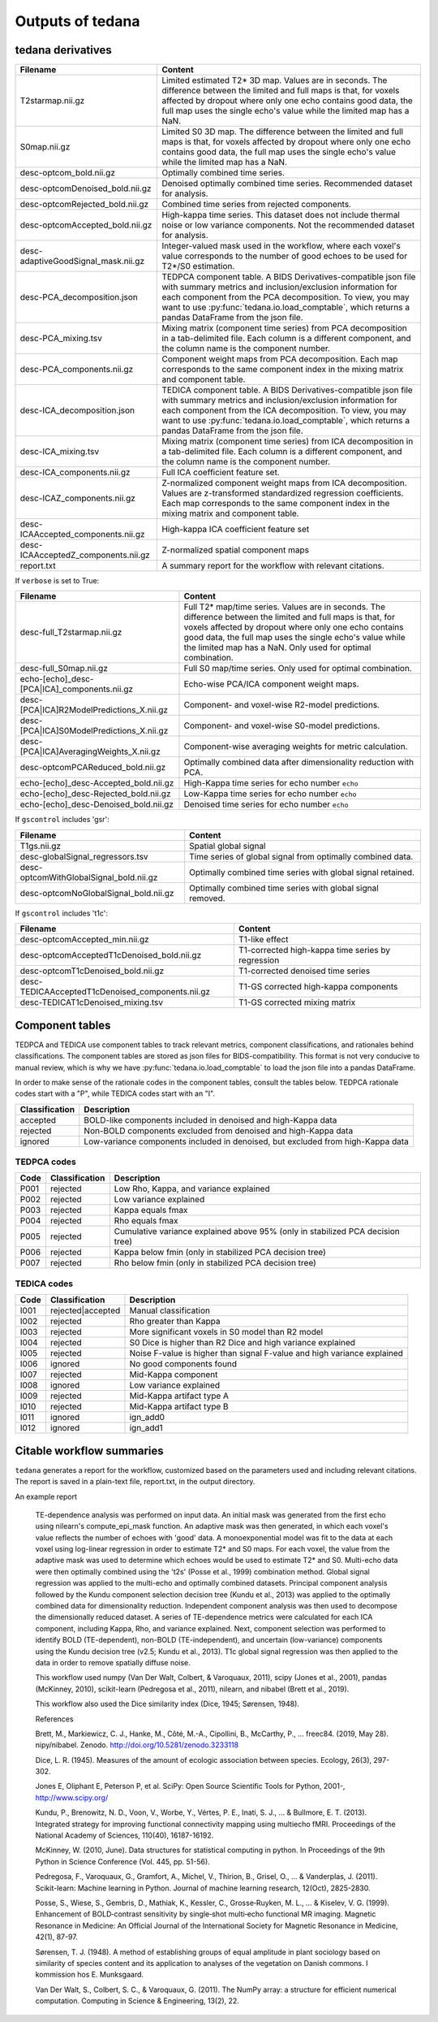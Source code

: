 .. _outputs:

Outputs of tedana
=================

tedana derivatives
------------------

================================================    =====================================================
Filename                                            Content
================================================    =====================================================
T2starmap.nii.gz                                    Limited estimated T2* 3D map.
                                                    Values are in seconds.
                                                    The difference between the limited and full maps
                                                    is that, for voxels affected by dropout where
                                                    only one echo contains good data, the full map
                                                    uses the single echo's value while the limited
                                                    map has a NaN.
S0map.nii.gz                                        Limited S0 3D map.
                                                    The difference between the limited and full maps
                                                    is that, for voxels affected by dropout where
                                                    only one echo contains good data, the full map
                                                    uses the single echo's value while the limited
                                                    map has a NaN.
desc-optcom_bold.nii.gz                             Optimally combined time series.
desc-optcomDenoised_bold.nii.gz                     Denoised optimally combined time series. Recommended
                                                    dataset for analysis.
desc-optcomRejected_bold.nii.gz                     Combined time series from rejected components.
desc-optcomAccepted_bold.nii.gz                     High-kappa time series. This dataset does not
                                                    include thermal noise or low variance components.
                                                    Not the recommended dataset for analysis.
desc-adaptiveGoodSignal_mask.nii.gz                 Integer-valued mask used in the workflow, where
                                                    each voxel's value corresponds to the number of good
                                                    echoes to be used for T2\*/S0 estimation.
desc-PCA_decomposition.json                         TEDPCA component table. A BIDS Derivatives-compatible
                                                    json file with summary metrics and inclusion/exclusion
                                                    information for each component from the PCA
                                                    decomposition. To view, you may want to use
                                                    :py:func:`tedana.io.load_comptable`, which returns
                                                    a pandas DataFrame from the json file.
desc-PCA_mixing.tsv                                 Mixing matrix (component time series) from PCA
                                                    decomposition in a tab-delimited file. Each column is
                                                    a different component, and the column name is the
                                                    component number.
desc-PCA_components.nii.gz                          Component weight maps from PCA decomposition.
                                                    Each map corresponds to the same component index in
                                                    the mixing matrix and component table.
desc-ICA_decomposition.json                         TEDICA component table. A BIDS Derivatives-compatible
                                                    json file with summary metrics and inclusion/exclusion
                                                    information for each component from the ICA
                                                    decomposition. To view, you may want to use
                                                    :py:func:`tedana.io.load_comptable`, which returns
                                                    a pandas DataFrame from the json file.
desc-ICA_mixing.tsv                                 Mixing matrix (component time series) from ICA
                                                    decomposition in a tab-delimited file. Each column is
                                                    a different component, and the column name is the
                                                    component number.
desc-ICA_components.nii.gz                          Full ICA coefficient feature set.
desc-ICAZ_components.nii.gz                         Z-normalized component weight maps from ICA
                                                    decomposition.
                                                    Values are z-transformed standardized regression
                                                    coefficients. Each map corresponds to the same
                                                    component index in the mixing matrix and component table.
desc-ICAAccepted_components.nii.gz                  High-kappa ICA coefficient feature set
desc-ICAAcceptedZ_components.nii.gz                 Z-normalized spatial component maps
report.txt                                          A summary report for the workflow with relevant
                                                    citations.
================================================    =====================================================

If ``verbose`` is set to True:

================================================    =====================================================
Filename                                            Content
================================================    =====================================================
desc-full_T2starmap.nii.gz                          Full T2* map/time series.
                                                    Values are in seconds.
                                                    The difference between the limited and full maps is
                                                    that, for voxels affected by dropout where only one
                                                    echo contains good data, the full map uses the
                                                    single echo's value while the limited map has a NaN.
                                                    Only used for optimal combination.
desc-full_S0map.nii.gz                              Full S0 map/time series. Only used for optimal
                                                    combination.
echo-[echo]_desc-[PCA|ICA]_components.nii.gz        Echo-wise PCA/ICA component weight maps.
desc-[PCA|ICA]R2ModelPredictions_X.nii.gz           Component- and voxel-wise R2-model predictions.
desc-[PCA|ICA]S0ModelPredictions_X.nii.gz           Component- and voxel-wise S0-model predictions.
desc-[PCA|ICA]AveragingWeights_X.nii.gz             Component-wise averaging weights for metric
                                                    calculation.
desc-optcomPCAReduced_bold.nii.gz                   Optimally combined data after dimensionality
                                                    reduction with PCA.
echo-[echo]_desc-Accepted_bold.nii.gz               High-Kappa time series for echo number ``echo``
echo-[echo]_desc-Rejected_bold.nii.gz               Low-Kappa time series for echo number ``echo``
echo-[echo]_desc-Denoised_bold.nii.gz               Denoised time series for echo number ``echo``
================================================    =====================================================

If ``gscontrol`` includes 'gsr':

================================================    =====================================================
Filename                                            Content
================================================    =====================================================
T1gs.nii.gz                                         Spatial global signal
desc-globalSignal_regressors.tsv                    Time series of global signal from optimally combined
                                                    data.
desc-optcomWithGlobalSignal_bold.nii.gz             Optimally combined time series with global signal
                                                    retained.
desc-optcomNoGlobalSignal_bold.nii.gz               Optimally combined time series with global signal
                                                    removed.
================================================    =====================================================

If ``gscontrol`` includes 't1c':

================================================    =====================================================
Filename                                            Content
================================================    =====================================================
desc-optcomAccepted_min.nii.gz                      T1-like effect
desc-optcomAcceptedT1cDenoised_bold.nii.gz          T1-corrected high-kappa time series by regression
desc-optcomT1cDenoised_bold.nii.gz                  T1-corrected denoised time series
desc-TEDICAAcceptedT1cDenoised_components.nii.gz    T1-GS corrected high-kappa components
desc-TEDICAT1cDenoised_mixing.tsv                   T1-GS corrected mixing matrix
================================================    =====================================================

Component tables
----------------
TEDPCA and TEDICA use component tables to track relevant metrics, component
classifications, and rationales behind classifications.
The component tables are stored as json files for BIDS-compatibility.
This format is not very conducive to manual review, which is why we have
:py:func:`tedana.io.load_comptable` to load the json file into a pandas
DataFrame.

In order to make sense of the rationale codes in the component tables,
consult the tables below.
TEDPCA rationale codes start with a "P", while TEDICA codes start with an "I".

===============    =============================================================
Classification     Description
===============    =============================================================
accepted           BOLD-like components included in denoised and high-Kappa data
rejected           Non-BOLD components excluded from denoised and high-Kappa data
ignored            Low-variance components included in denoised, but excluded
                   from high-Kappa data
===============    =============================================================

TEDPCA codes
````````````
=====  ===============  ========================================================
Code   Classification   Description
=====  ===============  ========================================================
P001   rejected         Low Rho, Kappa, and variance explained
P002   rejected         Low variance explained
P003   rejected         Kappa equals fmax
P004   rejected         Rho equals fmax
P005   rejected         Cumulative variance explained above 95% (only in
                        stabilized PCA decision tree)
P006   rejected         Kappa below fmin (only in stabilized PCA decision tree)
P007   rejected         Rho below fmin (only in stabilized PCA decision tree)
=====  ===============  ========================================================

TEDICA codes
````````````
=====  =================  ========================================================
Code   Classification     Description
=====  =================  ========================================================
I001   rejected|accepted  Manual classification
I002   rejected           Rho greater than Kappa
I003   rejected           More significant voxels in S0 model than R2 model
I004   rejected           S0 Dice is higher than R2 Dice and high variance
                          explained
I005   rejected           Noise F-value is higher than signal F-value and high
                          variance explained
I006   ignored            No good components found
I007   rejected           Mid-Kappa component
I008   ignored            Low variance explained
I009   rejected           Mid-Kappa artifact type A
I010   rejected           Mid-Kappa artifact type B
I011   ignored            ign_add0
I012   ignored            ign_add1
=====  =================  ========================================================

Citable workflow summaries
--------------------------

``tedana`` generates a report for the workflow, customized based on the parameters used and including relevant citations.
The report is saved in a plain-text file, report.txt, in the output directory.

An example report

  TE-dependence analysis was performed on input data. An initial mask was generated from the first echo using nilearn's compute_epi_mask function. An adaptive mask was then generated, in which each voxel's value reflects the number of echoes with 'good' data. A monoexponential model was fit to the data at each voxel using log-linear regression in order to estimate T2* and S0 maps. For each voxel, the value from the adaptive mask was used to determine which echoes would be used to estimate T2* and S0. Multi-echo data were then optimally combined using the 't2s' (Posse et al., 1999) combination method. Global signal regression was applied to the multi-echo and optimally combined datasets. Principal component analysis followed by the Kundu component selection decision tree (Kundu et al., 2013) was applied to the optimally combined data for dimensionality reduction. Independent component analysis was then used to decompose the dimensionally reduced dataset. A series of TE-dependence metrics were calculated for each ICA component, including Kappa, Rho, and variance explained. Next, component selection was performed to identify BOLD (TE-dependent), non-BOLD (TE-independent), and uncertain (low-variance) components using the Kundu decision tree (v2.5; Kundu et al., 2013). T1c global signal regression was then applied to the data in order to remove spatially diffuse noise.

  This workflow used numpy (Van Der Walt, Colbert, & Varoquaux, 2011), scipy (Jones et al., 2001), pandas (McKinney, 2010), scikit-learn (Pedregosa et al., 2011), nilearn, and nibabel (Brett et al., 2019).

  This workflow also used the Dice similarity index (Dice, 1945; Sørensen, 1948).

  References

  Brett, M., Markiewicz, C. J., Hanke, M., Côté, M.-A., Cipollini, B., McCarthy, P., … freec84. (2019, May 28). nipy/nibabel. Zenodo. http://doi.org/10.5281/zenodo.3233118

  Dice, L. R. (1945). Measures of the amount of ecologic association between species. Ecology, 26(3), 297-302.

  Jones E, Oliphant E, Peterson P, et al. SciPy: Open Source Scientific Tools for Python, 2001-, http://www.scipy.org/

  Kundu, P., Brenowitz, N. D., Voon, V., Worbe, Y., Vértes, P. E., Inati, S. J., ... & Bullmore, E. T. (2013). Integrated strategy for improving functional connectivity mapping using multiecho fMRI. Proceedings of the National Academy of Sciences, 110(40), 16187-16192.

  McKinney, W. (2010, June). Data structures for statistical computing in python. In Proceedings of the 9th Python in Science Conference (Vol. 445, pp. 51-56).

  Pedregosa, F., Varoquaux, G., Gramfort, A., Michel, V., Thirion, B., Grisel, O., ... & Vanderplas, J. (2011). Scikit-learn: Machine learning in Python. Journal of machine learning research, 12(Oct), 2825-2830.

  Posse, S., Wiese, S., Gembris, D., Mathiak, K., Kessler, C., Grosse‐Ruyken, M. L., ... & Kiselev, V. G. (1999). Enhancement of BOLD‐contrast sensitivity by single‐shot multi‐echo functional MR imaging. Magnetic Resonance in Medicine: An Official Journal of the International Society for Magnetic Resonance in Medicine, 42(1), 87-97.

  Sørensen, T. J. (1948). A method of establishing groups of equal amplitude in plant sociology based on similarity of species content and its application to analyses of the vegetation on Danish commons. I kommission hos E. Munksgaard.

  Van Der Walt, S., Colbert, S. C., & Varoquaux, G. (2011). The NumPy array: a structure for efficient numerical computation. Computing in Science & Engineering, 13(2), 22.
